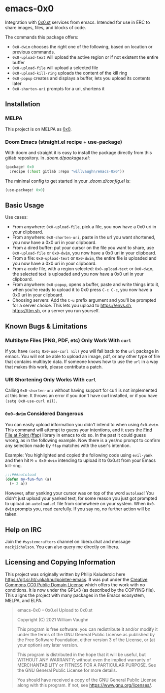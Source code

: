 * emacs-0x0

Integration with [[https://0x0.st][0x0.st]] services from emacs. Intended for use in ERC to share images, files, and blocks of code.

The commands this package offers:

- ~0x0-dwim~ chooses the right one of the following, based on location or previous commands.
- ~0x0-upload-text~ will upload the active region or if not existent the entire buffer
- ~0x0-upload-file~ will upload a selected file
- ~0x0-upload-kill-ring~ uploads the content of the kill ring
- ~0x0-popup~ creates and displays a buffer, lets you upload its contents later
- ~0x0-shorten-uri~ prompts for a uri, shortens it

** Installation

*** MELPA

This project is on MELPA as [[https://melpa.org/#/0x0][0x0]].

*** Doom Emacs (straight.el recipe + use-package)

With doom and straight it is easy to install the package directly from this gitlab repository. In /.doom.d/packages.el/:

#+begin_src emacs-lisp :eval no
(package! 0x0
  :recipe (:host gitlab :repo "willvaughn/emacs-0x0"))
#+end_src

The minimal config to get started in your /.doom.d/config.el/ is:

#+begin_src emacs-lisp :eval no
(use-package! 0x0)
#+end_src

** Basic Usage

Use cases:

- From anywhere: ~0x0-upload-file~, pick a file, you now have a 0x0 uri in your clipboard.
- From anywhere: ~0x0-shorten-uri~, paste in the url you want shortened, you now have a 0x0 uri in your clipboard.
- From a dired buffer: put your cursor on the file you want to share, use ~0x0-upload-file~ or ~0x0-dwim~, you now have a 0x0 uri in your clipboard.
- From a file: ~0x0-upload-text~ or ~0x0-dwim~, the entire file is uploaded and you now have a 0x0 uri in your clipboard.
- From a code file, with a region selected: ~0x0-upload-text~ or ~0x0-dwim~, the selected text is uploaded and you now have a 0x0 uri in your clipboard.
- From anywhere: ~0x0-popup~, opens a buffer, paste and write things into it, when you're ready to upload it to 0x0 press ~C-c C-c~, you now have a 0x0 uri in your clipboard.
- Choosing servers: Add the ~C-u~ prefix argument and you'll be prompted for a server choice. This lets you upload to [[https://envs.sh]], [[https://ttm.sh]], or a server you run yourself.

** Known Bugs & Limitations

*** Multibyte Files (PNG, PDF, etc) Only Work With =curl=

If you have =(setq 0x0-use-curl nil)= you will fall back to the =url= package in emacs. You will not be able to upload an image, pdf, or any other type of file that contains multibyte data. If someone knows how to use the =url= in a way that makes this work, please contribute a patch.

*** URI Shortening Only Works With =curl=

Calling =0x0-shorten-uri= without having support for curl is not implemented at this time. It throws an error if you don't have curl installed, or if you have =(setq 0x0-use-curl nil)=.

*** =0x0-dwim= Considered Dangerous

You can easily upload information you didn't intend to when using =0x0-dwim=. This command will attempt to guess your intentions, and it uses the [[https://www.gnu.org/software/emacs/manual/html_node/emacs/FFAP.html#index-ffap][Find File at Point (ffap)]] library in emacs to do so. In the past it could guess wrong, as in the following example. Now there is a yes/no prompt to confirm any selection made by =ffap= matches with the user's intention.

Example: You highlighted and copied the following code using ~evil-yank~ and then hit ~M-x 0x0-dwim~ intending to upload it to 0x0.st from your Emacs kill-ring.

#+begin_src emacs-lisp :eval never
;;;###autoload
(defun my-fun-fun (a)
  (+ 2 a))
#+end_src

However, after yanking your cursor was on top of the word =autoload=! You didn't just upload your yanked text, for some reason you just got prompted to upload an =autoload.el= file from somewhere on your system. When =0x0-dwim= prompts you, read carefully. If you say no, no further action will be taken.

** Help on IRC

Join the =#systemcrafters= channel on libera.chat and message =nackjicholson=. You can also query me directly on libera.

** Licensing and Copying Information

This project was originally written by Philip Kaludercic here https://git.sr.ht/~pkal/nullpointer-emacs. It was put under the [[https://creativecommons.org/publicdomain/zero/1.0/][Creative Commons CC0 Public Domain License]] which offers the work with no conditions. It is now under the GPLv3 (as described by the COPYING file). This aligns the project with many packages in the Emacs ecosystem, MELPA, and ELPA.

#+begin_quote
emacs-0x0 -- 0x0.el Upload to 0x0.st

Copyright (C) 2021 William Vaughn

This program is free software: you can redistribute it and/or modify it under the terms of the GNU General Public License as published by the Free Software Foundation, either version 3 of the License, or (at your option) any later version.

This program is distributed in the hope that it will be useful, but WITHOUT ANY WARRANTY; without even the implied warranty of MERCHANTABILITY or FITNESS FOR A PARTICULAR PURPOSE. See the GNU General Public License for more details.

You should have received a copy of the GNU General Public License along with this program. If not, see <https://www.gnu.org/licenses/>.
#+end_quote
